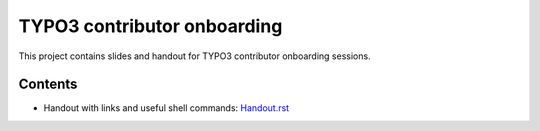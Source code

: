 ==================
TYPO3 contributor onboarding
==================

This project contains slides and handout for TYPO3 contributor onboarding sessions.

Contents
==================

- Handout with links and useful shell commands: `<Handout.rst>`_
